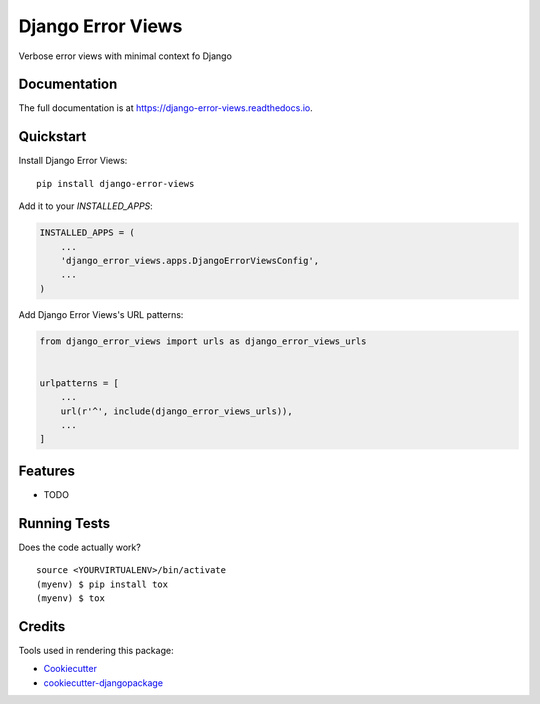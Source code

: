 =============================
Django Error Views
=============================

.. image:: https://badge.fury.io/py/django-error-views.svg
    :target: https://badge.fury.io/py/django-error-views

.. image:: https://travis-ci.org/wooyek/django-error-views.svg?branch=master
    :target: https://travis-ci.org/wooyek/django-error-views

.. image:: https://codecov.io/gh/wooyek/django-error-views/branch/master/graph/badge.svg
    :target: https://codecov.io/gh/wooyek/django-error-views

Verbose error views with minimal context fo Django

Documentation
-------------

The full documentation is at https://django-error-views.readthedocs.io.

Quickstart
----------

Install Django Error Views::

    pip install django-error-views

Add it to your `INSTALLED_APPS`:

.. code-block:: python

    INSTALLED_APPS = (
        ...
        'django_error_views.apps.DjangoErrorViewsConfig',
        ...
    )

Add Django Error Views's URL patterns:

.. code-block:: python

    from django_error_views import urls as django_error_views_urls


    urlpatterns = [
        ...
        url(r'^', include(django_error_views_urls)),
        ...
    ]

Features
--------

* TODO

Running Tests
-------------

Does the code actually work?

::

    source <YOURVIRTUALENV>/bin/activate
    (myenv) $ pip install tox
    (myenv) $ tox

Credits
-------

Tools used in rendering this package:

*  Cookiecutter_
*  `cookiecutter-djangopackage`_

.. _Cookiecutter: https://github.com/audreyr/cookiecutter
.. _`cookiecutter-djangopackage`: https://github.com/pydanny/cookiecutter-djangopackage
